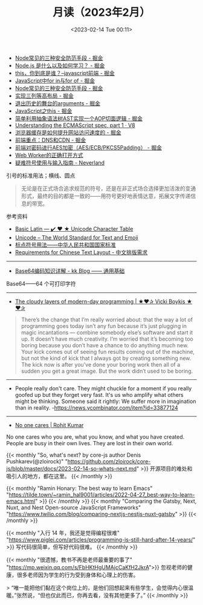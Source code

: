 #+TITLE: 月读（2023年2月）
#+DATE: <2023-02-14 Tue 00:11>
#+TAGS[]: 他山之石

- [[https://juejin.cn/post/7199329705706324027][Node常见的三种安全防范手段 - 掘金]]
- [[https://juejin.cn/post/7199176487688667173][Node.js 是什么以及如何学习？ - 掘金]]
- [[https://juejin.cn/post/7199131771669332024][this，你到底是谁？--javascript前端 - 掘金]]
- [[https://juejin.cn/post/7199137002947117093][JavaScript中for in与for of - 掘金]]
- [[https://juejin.cn/post/7199329705706324027][Node常见的三种安全防范手段 - 掘金]]
- [[https://juejin.cn/post/7199000425348743229][实现三列等高布局 - 掘金]]
- [[https://juejin.cn/post/7198910507515920443][退出历史的舞台的arguments - 掘金]]
- [[https://juejin.cn/post/7198626288135340087][JavaScript之this - 掘金]]
- [[https://juejin.cn/post/7198626040355668027][简单利用抽象语法树AST实现一个AOP切面逻辑 - 掘金]]
- [[https://v8.dev/blog/understanding-ecmascript-part-1][Understanding the ECMAScript spec, part 1 · V8]]
- [[https://juejin.cn/post/7199000425349152829][浏览器缓存是如何提升网站访问速度的 - 掘金]]
- [[https://juejin.cn/post/7199152037928599611][前端重点：DNS和CDN - 掘金]]
- [[https://juejin.cn/post/7199161123974201402][前端对密码进行AES加密（AES/ECB/PKCS5Padding） - 掘金]]
- [[https://mp.weixin.qq.com/s/9ISGaRofG6hhh0g6DpGyTQ][Web Worker的正确打开方式]]
- [[https://type.cyhsu.xyz/2018/07/a-guide-to-compositions/][疑难符号使用与输入指南 - Neverland]]

引号的标准用法；横线、圆点

#+BEGIN_QUOTE
无论是在正式场合追求规范的符号，还是在非正式场合选择更加活泼的变通形式，最终的目的都是一致的——用符号更好地表情达意，拓展文字传递信息的带宽。
#+END_QUOTE

参考资料

- [[https://unicode-table.com/en/][Basic Latin — ✔️ ❤️ ★ Unicode Character Table]]
- [[https://home.unicode.org/][Unicode – The World Standard for Text and Emoji]]
- [[http://www.moe.gov.cn/ewebeditor/uploadfile/2015/01/13/20150113091548267.pdf][标点符号用法——中华人民共和国国家标准]]
- [[https://www.w3.org/TR/clreq/][Requirements for Chinese Text Layout - 中文排版需求]]

-----

- [[https://abcdxyzk.github.io/blog/2023/01/30/mail-base64/][Base64编码知识详解 - kk Blog —— 通用基础]]

Base64——64 个可打印字符

-----

- [[https://vickiboykis.com/2022/12/05/the-cloudy-layers-of-modern-day-programming/][The cloudy layers of modern-day programming | ★❤✰ Vicki Boykis ★❤✰]]

#+BEGIN_QUOTE
There’s the change that I’m really worried about: that the way a lot of programming goes today isn’t any fun because it’s just plugging in magic incantations — combine somebody else’s software and start it up. It doesn’t have much creativity. I’m worried that it’s becoming too boring because you don’t have a chance to do anything much new. Your kick comes out of seeing fun results coming out of the machine, but not the kind of kick that I always got by creating something new. The kick now is after you’ve done your boring work then all of a sudden you get a great image. But the work didn’t used to be boring.
#+END_QUOTE

-----

- People really don't care. They might chuckle for a moment if you really goofed up but they forget very fast. It's us who amplify what others might be thinking. Someone said it rightly: We suffer more in imagination than in reality. -https://news.ycombinator.com/item?id=33877124

-----

- [[https://rohit.blog/care/][No one cares | Rohit Kumar]]

No one cares who you are, what you know, and what you have created. People are busy in their own lives. They are lost in their own world.

{{< monthly "So, what's next? by core-js author Denis Pushkarev(@zloirock)" "https://github.com/zloirock/core-js/blob/master/docs/2023-02-14-so-whats-next.md" >}}
开源项目的难处和吸引人的地方，都在这里。
{{< /monthly >}}

{{< monthly "Ramin Honary: The best way to learn Emacs" "https://tilde.town/~ramin_hal9001/articles/2022-04-27_best-way-to-learn-emacs.html" >}}
{{< /monthly >}}
{{< monthly "Comparing the Gatsby, Next, Nuxt, and Nest Open-source JavaScript Frameworks" "https://www.twilio.com/blog/comparing-nextjs-nestjs-nuxt-gatsby" >}}
{{< /monthly >}}

{{< monthly "入行 14 年，我还是觉得编程很难" "https://www.piglei.com/articles/programming-is-still-hard-after-14-years/" >}}
写代码很简单，但写好代码很难。
{{< /monthly >}}

{{< monthly "很遗憾，教书不再是老师最重要的事了" "https://mp.weixin.qq.com/s/FbHKtHgUMAjcCaKfH2JkrA">}}
忽视老师的健康，很多老师因为学生的行为受到身体和心理上的伤害。

> “唯一能把他们黏在这个岗位上的，是他们回想起来有些学生，会觉得内心很温暖。”张然说，“但也仅此而已，你再去看，没有其他更多了。”
{{< /monthly >}}

